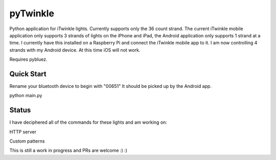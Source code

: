 pyTwinkle
======================================

Python application for iTwinkle lights.  Currently supports only the 36 count strand.  The current iTwinkle mobile application only supports 3 strands of lights on the iPhone and iPad, the Android application only supports 1 strand at a time.  I currently have this installed on a Raspberry Pi and connect the iTwinkle mobile app to it.  I am now controlling 4 strands with my Android device.  At this time iOS will not work.

Requires pybluez.

Quick Start
------------
Rename your bluetooth device to begin with "00651"  It should be picked up by the Android app.

python main.py

Status
------
I have deciphered all of the commands for these lights and am working on:

HTTP server

Custom patterns

This is still a work in progress and PRs are welcome :) :)

